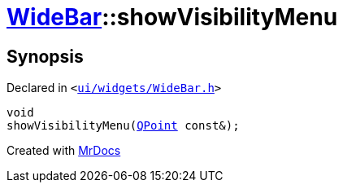[#WideBar-showVisibilityMenu]
= xref:WideBar.adoc[WideBar]::showVisibilityMenu
:relfileprefix: ../
:mrdocs:


== Synopsis

Declared in `&lt;https://github.com/PrismLauncher/PrismLauncher/blob/develop/launcher/ui/widgets/WideBar.h#L31[ui&sol;widgets&sol;WideBar&period;h]&gt;`

[source,cpp,subs="verbatim,replacements,macros,-callouts"]
----
void
showVisibilityMenu(xref:QPoint.adoc[QPoint] const&);
----



[.small]#Created with https://www.mrdocs.com[MrDocs]#
